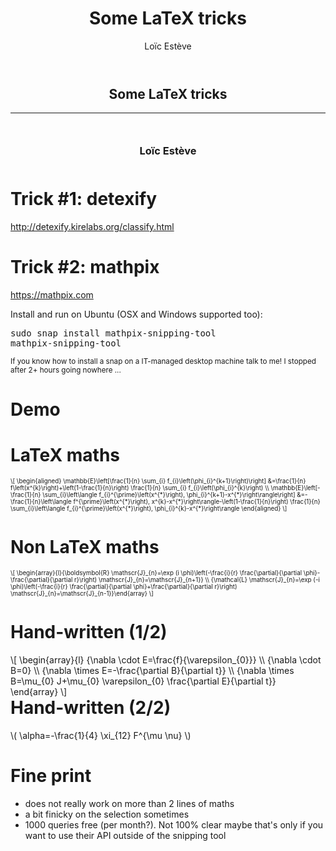 # -*- org-re-reveal-title-slide: nil; after-save-hook: org-re-reveal-export-to-html -*-

#+OPTIONS: num:nil toc:nil
#+OPTIONS: reveal_history:t
#+OPTIONS: reveal_width:1600 reveal_height:900
#+REVEAL_TRANS: none
#+REVEAL_THEME: black
#+REVEAL_ROOT: https://cdn.jsdelivr.net/npm/reveal.js@3.7.0
#+REVEAL_PLUGINS: (markdown notes highlight mathjax)
#+REVEAL_EXTRA_CSS: ./custom.css
#+REVEAL_MIN_SCALE: 1
#+REVEAL_MAX_SCALE: 1
#+Title: Some LaTeX tricks
#+Author: Loïc Estève
# #+Email: Email Address or Twitter Handle

* 

#+BEGIN_EXPORT html
<h2 style="text-align: center">Some LaTeX tricks</h2>

<hr>

<h3 style="text-align: center; margin-left: 0; margin-top: 50px">
Loïc Estève
</h3>

<div style="text-align: center; margin-top: 50px">
  <img src="img/inria.png" alt="Inria" height="120px"/>
</div>
#+END_EXPORT

# next line seems to be needed to load mathjax somehow ...
\(\)

* Trick #1: detexify

http://detexify.kirelabs.org/classify.html

* Trick #2: mathpix

https://mathpix.com

Install and run on Ubuntu (OSX and Windows supported too):
#+begin_export html
<pre>
sudo snap install mathpix-snipping-tool
mathpix-snipping-tool
</pre>

<small class="fragment">
If you know how to install a snap on a IT-managed desktop machine talk to me! I stopped after 2+ hours going nowhere ...
</small>
#+end_export

* Demo

* LaTeX maths
#+begin_export html
<img src="img/maths-saga.png" width=70%/>

<span style="font-size: 0.7em">
\[
\begin{aligned} \mathbb{E}\left[\frac{1}{n} \sum_{i} f_{i}\left(\phi_{i}^{k+1}\right)\right] &=\frac{1}{n} f\left(x^{k}\right)+\left(1-\frac{1}{n}\right) \frac{1}{n} \sum_{i} f_{i}\left(\phi_{i}^{k}\right) \\ \mathbb{E}\left[-\frac{1}{n} \sum_{i}\left\langle f_{i}^{\prime}\left(x^{*}\right), \phi_{i}^{k+1}-x^{*}\right\rangle\right] &=-\frac{1}{n}\left\langle f^{\prime}\left(x^{*}\right), x^{k}-x^{*}\right\rangle-\left(1-\frac{1}{n}\right) \frac{1}{n} \sum_{i}\left\langle f_{i}^{\prime}\left(x^{*}\right), \phi_{i}^{k}-x^{*}\right\rangle \end{aligned}
\]
</span>
#+end_export

* Non LaTeX maths

#+begin_export html
<img src="img/maths-non-latex.png" width=50%/>

<span style="font-size: 0.7em">
\[
\begin{array}{l}{\boldsymbol{R} \mathscr{J}_{n}=\exp (i \phi)\left(-\frac{i}{r} \frac{\partial}{\partial \phi}-\frac{\partial}{\partial r}\right) \mathscr{J}_{n}=\mathscr{J}_{n+1}} \\ {\mathcal{L} \mathscr{J}_{n}=\exp (-i \phi)\left(-\frac{i}{r} \frac{\partial}{\partial \phi}+\frac{\partial}{\partial r}\right) \mathscr{J}_{n}=\mathscr{J}_{n-1}}\end{array}
\]
</span>
#+end_export

* Hand-written (1/2)
#+begin_export html
<img src="img/hand-written-easy.png" width=50%/>

<span style="float: right">
\[
\begin{array}{l}
  {\nabla \cdot E=\frac{f}{\varepsilon_{0}}} \\
  {\nabla \cdot B=0} \\ {\nabla \times E=-\frac{\partial B}{\partial t}} \\
  {\nabla \times B=\mu_{0} J+\mu_{0} \varepsilon_{0} \frac{\partial E}{\partial t}}
\end{array}
\]
</span>
#+end_export



* Hand-written (2/2)

#+begin_export html
<img src="img/hand-written-hard.png" width=50%/>
<div>
\( \alpha=-\frac{1}{4} \xi_{12} F^{\mu \nu} \)
</div>
#+end_export


* Fine print

- does not really work on more than 2 lines of maths 
- a bit finicky on the selection sometimes
- 1000 queries free (per month?). Not 100% clear maybe that's only if you
  want to use their API outside of the snipping tool

